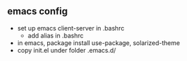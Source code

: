 ** emacs config 

- set up emacs client-server in .bashrc
  - add alias in .bashrc
- in emacs, package install use-package, solarized-theme
- copy init.el under folder .emacs.d/
